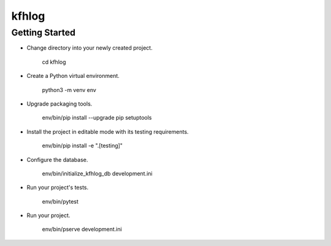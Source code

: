 kfhlog
======

Getting Started
---------------

- Change directory into your newly created project.

    cd kfhlog

- Create a Python virtual environment.

    python3 -m venv env

- Upgrade packaging tools.

    env/bin/pip install --upgrade pip setuptools

- Install the project in editable mode with its testing requirements.

    env/bin/pip install -e ".[testing]"

- Configure the database.

    env/bin/initialize_kfhlog_db development.ini

- Run your project's tests.

    env/bin/pytest

- Run your project.

    env/bin/pserve development.ini

